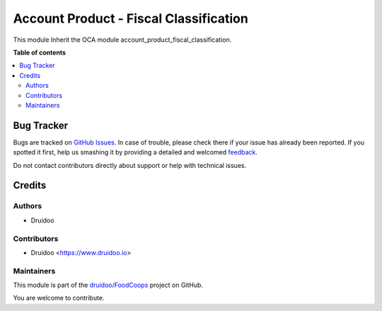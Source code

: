 =======================================
Account Product - Fiscal Classification
=======================================

.. !!!!!!!!!!!!!!!!!!!!!!!!!!!!!!!!!!!!!!!!!!!!!!!!!!!!
   !! This file is generated by oca-gen-addon-readme !!
   !! changes will be overwritten.                   !!
   !!!!!!!!!!!!!!!!!!!!!!!!!!!!!!!!!!!!!!!!!!!!!!!!!!!!

.. |badge1| image:: https://img.shields.io/badge/maturity-Beta-yellow.png
    :target: https://odoo-community.org/page/development-status
    :alt: Beta
.. |badge2| image:: https://img.shields.io/badge/licence-AGPL--3-blue.png
    :target: http://www.gnu.org/licenses/agpl-3.0-standalone.html
    :alt: License: AGPL-3
.. |badge3| image:: https://img.shields.io/badge/github-druidoo%2FFoodCoops-lightgray.png?logo=github
    :target: https://github.com/druidoo/FoodCoops/tree/12.0/coop_account_product_fiscal_classification
    :alt: druidoo/FoodCoops

|badge1| |badge2| |badge3| 

This module Inherit the OCA module account_product_fiscal_classification.


**Table of contents**

.. contents::
   :local:

Bug Tracker
===========

Bugs are tracked on `GitHub Issues <https://github.com/druidoo/FoodCoops/issues>`_.
In case of trouble, please check there if your issue has already been reported.
If you spotted it first, help us smashing it by providing a detailed and welcomed
`feedback <https://github.com/druidoo/FoodCoops/issues/new?body=module:%20coop_account_product_fiscal_classification%0Aversion:%2012.0%0A%0A**Steps%20to%20reproduce**%0A-%20...%0A%0A**Current%20behavior**%0A%0A**Expected%20behavior**>`_.

Do not contact contributors directly about support or help with technical issues.

Credits
=======

Authors
~~~~~~~

* Druidoo

Contributors
~~~~~~~~~~~~


* Druidoo <https://www.druidoo.io>

Maintainers
~~~~~~~~~~~

This module is part of the `druidoo/FoodCoops <https://github.com/druidoo/FoodCoops/tree/12.0/coop_account_product_fiscal_classification>`_ project on GitHub.

You are welcome to contribute.
